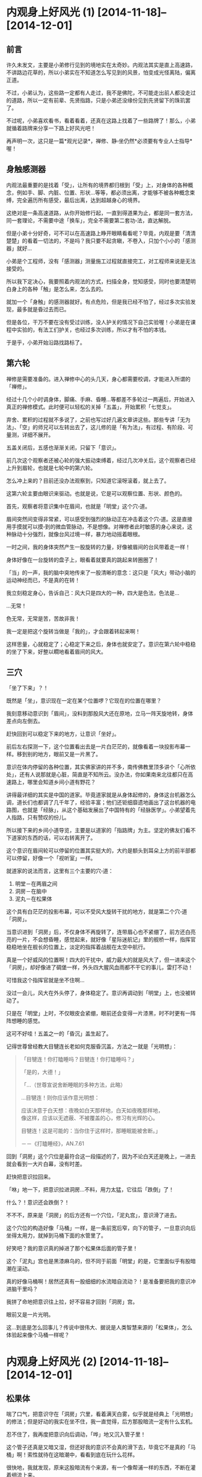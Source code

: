 #+OPTIONS: toc:2 ^:nil
* 内观身上好风光 (1)    [2014-11-18]--[2014-12-01]
  :PROPERTIES:
  :CUSTOM_ID: 内观身上好风光-1
  :CLASS: entry-title
  :END:

** 前言
    :PROPERTIES:
    :CUSTOM_ID: 前言
    :END:
许久未发文，主要是小弟修行见到的境地实在太奇妙。内观法其实是直上高速路，不讲路边花草的，所以小弟实在不知道怎么写见到的风景，怕变成光怪离陆，偏离正道。

不过，小弟认为，这些路一定都有人走过，我不是佛陀，不可能走出前人都没走过的道路，所以一定有前辈、先贤指路，只是小弟还没缘份见到先贤留下的珠玑罢了。

不过呢，小弟喜欢看书，看着看着，还真在这路上找着了一些路牌了！那么，小弟就循着路牌来分享一下路上好风光吧！

再声明一次，这只是一篇*观光记录*，禅修、静▫坐仍然*必须要有专业人士指导*喔！

** 身触感测器
    :PROPERTIES:
    :CUSTOM_ID: 身触感测器
    :END:
内观法最重要的是找着「受」，让所有的境界都归根到「受」上，对身体的各种概念，例如手、脚、内脏、位置、形状...等等，都必须出离，才能够不被各种概念束缚，完全遍历所有感受，最后出离，达到超越身心的境界。

这绝对是一条高速道路，从你开始修行起，一直到得道果为止，都是同一套方法，同一套理论，不需要中途「换车」，完全不需要第二套功▫法，直达解脱。

但是小弟十分好奇，可不可以在高速路上睁开眼睛看看呢？毕竟，内观是要「清清楚楚」的看着一切法的，不是吗？我只要不起贪瞋，不卷入，只加个小小的「感测器」就好...

小弟是个工程师，没有「感测器」测量施工过程就直接完工，对工程师来说是无法接受的。

所以我下定决心，我要照着内观法的方式，扫描全身，觉知感受，同时也要清楚明白身上的各种「触」是怎么来，怎么去的。

就加一个「身触」的感测器就好。有点危险，但是我已经不怕了，经过多次实验发现，最多就是昏过去而已。

但是各位，干万不要在没有受过训练，没人护关的情况下自己实验喔！小弟是在课程中实验的，有法工们护关，也经过多次训练，所以才有不怕的本钱。

于是乎，小弟开始沿路找路标了。

** 第六轮
    :PROPERTIES:
    :CUSTOM_ID: 第六轮
    :END:
禅修是需要准备的。进入禅修中心的头几天，身心都需要校调，才能进入所谓的「禅修」。

经过十几个小时调身体，脚痛、手麻、昏睡...等都差不多轮过一两遍后，开始进入真正的禅修模式。此时便可以轻松的关掉「五盖」，开始累积「七觉支」。

弃舍、累积的过程就不多说了，之前也写过好几遍文章讲这些。那些专讲「无为法」、「空」的师兄可以左转出去了，这儿修的是「有为法」，有过程、有阶段、可量测，详细不展开。

五盖关闭后，五感也渐渐关闭，只留下「意识」。

前几次这个观察者还被心轮的强大振动束缚着，经过几次冲关后，这个观察者已经上升到眉轮，也就是七轮中的第六轮。

怎么冲上来的？目前还没办法观察到，只知道它滚呀滚着，就上去了。

这第六轮主要由眼识来驱动。也就是说，它是可以观察位置、形状、颜色的。

首先，观察者将意识集中在眉间，也就是「明堂」这个穴▫道。

眉间突然间变得非常紧，可以感受到强烈的脉动正在冲击着这个穴▫道。这是直接用手摸就可以摸▫到的微血管脉动，不是想像。对禅修者此时敏感的身心来说，这种脉动十分强烈，就像台风过境一样，暴力地动摇着眼根。

一时之间，我的身体突然产生一股旋转的力量，好像被眉间的台风带着走一样！

身体好像在一台旋转的盘子上，眼看着就要真的跳起来转圈圈了！

「当」的一声，我的脑中突地传来了一股清晰的意念：这只是「风大」带动小脑的运动神经而已，不是真的在转！

我立刻稳定身心，告诉自己：风大只是四大的一种，四大是色法，色法是...

...无常！

色无常，无常是苦，苦故非我！

我一定是把这个旋转当做是「我的」，才会跟着转起来啊！

这样思量，心就稳定了；心稳定下来之后，身体也就安定了。意识在第六轮中稳稳的坐了下来，好整以瞯地看着眉间的风大。

** 三穴
    :PROPERTIES:
    :CUSTOM_ID: 三穴
    :END:
「坐了下来」？！

既然是「坐」，意识现在一定在某个位置啰？它现在的位置在哪里？

我刻意移动意识到「眉间」，没料到那股风大还在原地，立马一阵天旋地转，身体差点向左倒去。

赶快回到可以稳定下来的地方，让意识「坐好」。

前后左右探测一下，这个位置看出去是一片白茫茫的，就像看着一块投影布幕一样。移到别的地方，眼前又是一片黑了。

意识在体内停留的各种位置，其实佛家讲的并不多，南传佛教里顶多讲个「心所依处」，还有人说那就是心脏，简直是不知所云。没办法，你如果南来北往都只在高速路上，哪里会知道乡间小道有野花？

讲得最详细的其实是中国的道家。毕竟道家就是从身体起修的，身体这台机器怎么调，道长们也都调了几千年了，经验丰富；他们还钜细靡遗地画出了这台机器的电路图，也就是「经脉」，从这个基础发展出了中国特有的「经脉医学」。小弟望着先人指路，只有赞叹的份儿。

所以接下来的乡间小道导览，主要是以道家的「指路牌」为主。坚定的佛友们看不下道家的东西的话，可以右转离开了。

这个意识在眉间轮可以停留的位置其实挺大的，大约是额头到耳朵上方的前半部都可以停留，好像一个「视听室」一样。

就道家的说法而言，这里有三个主要的穴▫道：

1. 明堂－在两眉之间
2. 洞房－在脑中
3. 泥丸－在松果体

这个具有白茫茫的投影布幕，可以不受风大旋转干扰的地方，就是第二个穴▫道「洞房」。

当意识进到「洞房」后，不仅身体不再旋转了，连带眉心也不紧绷了，前方还白亮亮的一片，不会想昏睡，感觉起来，就好像「星际迷航记」里的舰桥一样，指挥官稳稳地坐在舰长的位置上，淡定的指挥着战舰在太空中航行。

真是一个好威风的位置啊！四大的干扰中，威力最大的就是风大了，但一进来这个「洞房」，却好像进了碉堡一样，外头四大腥风血雨都不干它的事儿，雷打不动！

可惜我这个指挥官就是坐不住啊...

没过一会儿，风大在外头停了，身体稳定了。意识再调动到「明堂」上，也没被转动了。

只是在「明堂」上时，不仅眼皮会紧绷，眼前还会变得一片漆黑，时不时更有一阵阵想睡的感觉。

这可不好哇！五盖之一的「昏沉」盖生起了。

记得世尊曾经教大目犍连长老如何克服昏沉盖，方法之一就是「光明想」：

#+begin_quote
  「目犍连！你打瞌睡吗？目犍连！你打瞌睡吗？」

  「是的，大德！」

  「...（世尊宣说舍断睡眠的多种方法，此略）

  ...目犍连！则你应该作意光明想：

  应该决意于白天想：夜晚如白天那样地，白天如夜晚那样地，\\
  像这样，应该以无遮蔽、不被覆盖的心，修习有光辉的心。

  目犍连！这是可能的：当你住于这样时，那睡眠能被舍断。」

  －－《打瞌睡经》，AN.7.61
#+end_quote

回到「洞房」这个穴位是最符合这一段描述的了，因为不论白天还是晚上，一进去就会看到一大片白幕，没有时差。

赶快把意识拉回来。

「咻」地一下，把意识拉进洞房...不料，用力太猛，它往后「跌倒」了！

什么？！意识还会跌倒？！

不不不，原来是「洞房」的后方还有一个穴位，「泥丸宫」，意识滑了进去。

这个穴位的构造好像「马桶」一样，是一条前宽后窄，向下的管子，一旦意识向后坐得太用力，就掉到马桶下面的水管里了。

好笑吧？我的意识真的掉进了那个松果体后面的管子里！

这个「泥丸」宫也是黑漆麻乌的，但不同于前面「明堂」的是，它里面似乎有股暗潮在滚动。

真的好像马桶啊！居然还真有一股细细的水流暗自流动？！是准备要把我的意识冲进脑干里吗？

我拼了命地把意识往上拉，好不容易才回到「洞房」宫。

眼前又是一片光明。

这...到底是怎么回事儿？传说中很伟大、据说是人类智慧来源的「松果体」，怎么体验起来像个马桶一样呢？

* 内观身上好风光 (2)     [2014-11-18]--[2014-12-01]
  :PROPERTIES:
  :CUSTOM_ID: 内观身上好风光-2
  :CLASS: entry-title
  :END:

** 松果体
    :PROPERTIES:
    :CUSTOM_ID: 松果体
    :END:
喘了口气，把意识守在「洞房」穴里，看着满天白雾，似乎就是经典上「光明想」的修法；但是好动的我实在坐不住，我一直觉得，后方那股暗流一定有什么玄机。

忍不住了，我再度把意识向后调动，「哗」地又沉入管子里！

这个管子还真是又暗又湿，但还好我的意识不会真的滑下去，毕竟它不是真的「马桶」啊！索性就待在这暗潮中，看看到底在玩什么花样。

很快地，我就发现，原来这股暗流有个来源，有一个像帮浦一样的东西，不断在灌着细流上来。

我好奇地循着这条细流一节一节地「滑」下去，很快就发现，原来这条细流是从「心轮」流出来的！

「心轮」一直「波波波」地将能量输送上来，目的地肯定是在「松果体」附近，而我的意识不小心「滚」到了松果体的下方，于是就直接碰触到了能量输送管，感觉起来，就像一条「水管」一样！

「心轮」好像能量的中继站，之前就曾经观察到它的流向。它向下是送到「太阳轮」，产生五盖；向上则是「睡眠盖」的延伸，记得当时发现这正中间的能量一往上冲，整个脑门就为之一振，没两下就睡着了。

不过这次发现的能量流，虽然正在往上冲，但是脑门不会振动，也没让我睡着呢？

莫非这个意识的位置是重要的关键？

回想一下，如果意识坐落在「明堂」时，能量一上冲，立马就昏沉了；坐落在「洞房」或是「泥丸」下方，都不会被昏沉卷进去，反而还有一种精神为之一振，彷佛惊醒的感觉。

看来这个「睡眠」盖是有望克服的了...我不禁偷笑了起来。

** 火山
    :PROPERTIES:
    :CUSTOM_ID: 火山
    :END:
念头才刚动，我的意识立刻滚入「心轮」，心轮突然剧烈地跳动起来，好像打鼓一样，「咚咚」地拍击着，产生出火热和刺痛的感觉，让我的意识好像坐在烧红的木炭上，痛苦无比！

「诸行无常...」

「诸受是苦...」

原来我的心散乱了，缘起顺转，产生了「大苦」聚。

为了对治这突然生起的痛苦，我不得不收敛散乱，集中起所有心念，聚集成「苦想」，用「想」蕴来对治苦受。

五蕴虽然「非当有」，但是遇到特殊状况的时候，还是很好用的。

五蕴中的「想蕴」就是世尊拿来对治散乱的武器－「无常想」、「苦想」、「无我想」。

可别小看这三种「想」，世尊说，它们是可以直接洞▫开三扇解脱之门的呢（无相、无愿、空解脱）！

「心轮」在「苦想」的威力下，本来剧烈、强烈的振动，渐渐振得越来越快，频率越来越提高，振幅越来越小...

终于，「心轮」的振动达到一个稳定的高频，不再回复剧烈而低频的振动。

这个过程就好像原子的「能轨」一样，受到激发的高能量原子会固定在某个轨道上运转，除非能量发散才会掉回较低能量的轨道。

每一层「能轨」，都可以经由检查「五禅支」，而一一对应到初禅、二禅、三禅及四禅。

在经典中总共有九种禅定，但是这个「能轨」似乎并不是九条轨道，目前我能辨识出来的只有前四条轨道，也就是「色▫界四禅定」；再往后的「无色▫界定」似乎并没有轨道上的「跃迁」现象（也可能是还没找到正确的感测器）。

这些稳定的振动频率有一个特性，那就是，六根会开始「共振」。

于是乎，心轮在高频率上稳定振动后，从心轮上便延伸出了一颗颗能量的小气泡，串在一起变成了一条一条的小细流，稳定地流向我的六根。

这代表什么呢？这代表我那被困在心轮中的意识可以循线往回走了。

就好像不小心跌到山谷里的登山客，突然间见到山崖上垂下来一条绳索一样，也不敢问谁丢下来的了，只是死命的抓着向上爬就对了。

我的意识连滚带爬地回到了「洞房」宫后，简直像捡回一条命似地，赶紧对着那条细流磕头称谢。

回头一看，怎么觉得有点不对劲？

仔细感觉一下，那条能量的细流，不止是流向「泥丸」宫而已，它似乎...向上喷发了？！

「泥丸」宫不是那股能量的终点吗？

还真不是！

难道低频的能量转为高频的振动后，会改变流向吗？

好奇心又战胜了我。我决定，要再冒险跳进那股能量流，看看它到底去哪儿？

我小心翼翼地，将意识移向那条能量管上。

它的确在流动，只不过，这次因为心轮高频率的振动，提▫供了大量的能量，它已经不是暗流了，而是像岩浆一样，「轰隆轰隆」地往上喷着！

定睛一看，在这股强力的岩浆流里，有一块很小块的固体，顽固地定在它原来的位置上，彷佛在抵抗着喷发的岩浆；又好像它本来就不怕那奔流的能量，一夫当关，威严的站着。

原来那才是「泥丸」啊！所谓的「泥丸」就是松果体，我刚刚都不是停在「泥丸」上，而是掉到泥丸的下方去了，怪不得像掉到马桶里一样，灰头土脸。

好威的「泥丸宫」啊！果然是伟大的松果体，一骑当千！

既然松果体可以不怕能量流，那我的意识如果「跳」到松果体上，应该也可以稳住不动吧？

那就来「跳」看看吧！

** 六根
    :PROPERTIES:
    :CUSTOM_ID: 六根
    :END:
说时迟那时快，我一往后跳，还没碰到松果体，岩浆流就滚滚而上，把我的意识给「冲」上去了！

真是失算，那股能量的速度不是一般的意识可以抵抗的。

我的意识被能量冲到了顶端，压得扁扁的。

仔细观察一下，这能量流的顶端，就是头顶的百会穴。

百会穴，在之前禅修的观察中，可以观察得到它是第七轮－「顶轮」的所在。这个顶轮是「意识」的发生点。

「意识」不会自己生起，它是因为「意根」和「法尘」接触而生的。

「意根」则根据之前禅修时测量的位置，在后脑勺的「风池穴」上，左右各一。

这岩浆能量流喷发到了「顶轮」，能量也溢出到了「意根」；同时间，「意根」也开始在原地转动了起来。仔细一看，顶轮延伸出一条细细的能量流，紧紧的缠住「风池穴」的「意根」。

虽然能量流很细，但因为频率极高，带动着「意根」的转动，展现出的是超高的转速。意根渐渐加速，最后像涡轮引擎一样，「轰～～」地快速旋转着。

「意根」极速转动时，并不是那么好受的。

心轮喷发出来的能量虽然振动快、频率高，听起来很美好，但是意识一碰到它都会感觉像「岩浆」一样了，那一旦这股能量流向六根，你觉得会好受到哪里去呢？

「意根」在风池穴像涡轮一样的快速旋转着，其实就是非常快速的「生、灭」，产生极快速的振动，就像在喷火的轮子一样，整个后脑都好像快着火了，非常难受。

其它六根也好不到哪里去。

最明显的就是「耳根」，它快速的转起来时（生灭振动），就像脑中有千百只虫一起呜叫起来一样，「嗡嗡嗡」的，甚至还有「哔～～」的金属磨擦声，刺耳极了。

「眼根」更不会好过到哪里去，眼前白光大盛，但是这白光其实不是稳定的光，是极快速闪烁的光，简直就像烈日灼眼一样，更惨的是，你闭眼也躲不开，摇头也甩不掉。

不知道各位有没有看过CRT 萤幕？一般CRT 萤幕的闪烁频率至少在60 Hz
以上，眼睛看了才不会酸痛，原理就是要骗你的眼睛，以为画面是稳定的，头才不会痛。

但是禅修时眼根变得非常的敏感，再稳定的画面都可以藉由「无常想」辨识出生灭间的闪烁，所以根本是避无可避。

如果你只是专注在「感受」的振动上，这些六根的现象是不会被你的意识解读的，就一点也不会痛苦了；我却不这么做，因为我刻意要走乡间小路，所以坚持要把这些现象看清楚。当然，我还是建议各位走高速路就好，没事别下来采野花儿。

不过呢，这些现象虽然痛苦，在道家来说，却是极好的征兆。

在道家的典籍对这种现象有个专有名词，叫做「六根震动」。

#+begin_quote
  「须知大药生时，六根先自震动，只知丹田火炽，两肾汤煎，眼吐金光，耳后风生，脑后鹫鸣，身涌鼻搐之类，皆得药之景也。」

  －－《仙佛合宗》
#+end_quote

这个「耳后风生」形容的真是贴切极了。有几次在六根震动后，下坐走动时，我常常听见耳后有一阵「轰」的声音，本以为是很大只的蚊子冲着我的耳朵飞来了，转头一看，却什么都没有。

但是这样下去也不是办法啊，每次上坐都像火山爆发一样，也太刺激了吧？

* 内观身上好风光 (3)    [2014-11-19]--[2014-12-01]
  :PROPERTIES:
  :CUSTOM_ID: 内观身上好风光-3
  :CLASS: entry-title
  :END:

** 实验
    :PROPERTIES:
    :CUSTOM_ID: 实验
    :END:
为了解决这个火山爆发的问题，首先要先了解，这个火山是因为什么缘故触发的？

一定是某个点触发了它，就像我的意识一到了「洞房」就会看到白幕大开一样。

头是人这部机器的指挥重镇，头上的每个穴位应该都各自有各自的触发点才对。

我将身心安静下来，禅定也先解除，只专注在呼吸上。

回到《大念住经》第一段。

#+begin_quote
  「入息长知入息长，出息长知出息长」。
#+end_quote

深沉的呼吸着。

#+begin_quote
  「入息短知入息短，出息短知出息短」。
#+end_quote

呼吸变细了，长度就变短。

同时觉知到的感受会会变得微细，觉知力越来越敏感。

#+begin_quote
  「我当感受全身而入息，感受全身而出息」。
#+end_quote

将觉知从头顶百会穴开始，觉知微细的感受，然后一片一片地，遍扫全身。

从头到脚，从脚到头。

#+begin_quote
  「我当寂止全身而入息，寂止全身而出息」。
#+end_quote

当觉知（念觉知）和平等心（舍觉知）两者达到平衡时，感受会在遍扫全身时大片大片的息灭。

原因很简单，觉察本身会带来转变，平等心会停止对受的执取，加速转变。

不断的觉知，苦受和乐受就会转变，因为它们本就是「无常」的，一定会变化。

于是苦受转变为乐受；乐受转变为苦受。

直到所有的感受到变成「不苦不乐受」。

这是「轻安」觉支，苦受、乐受不再，只有「不苦不乐受」，你全身都充满了这样的感受，所以觉知力再也不受「苦、乐」的障碍，一呼一吸间就可以遍扫全身。

全身像水一样，充满了微细的振动，无处不遍，这是世间最高的极乐，谓之「三禅」。

** 对照组
    :PROPERTIES:
    :CUSTOM_ID: 对照组
    :END:
且慢！

这「不苦不乐受」仍然有「感受」，是「身行」的衍生物。

「诸行无常」，只要有身「行」，它的衍生物就一定会变化。

缘生的事物一定会迎来息灭的一刻。

如果我们不能体认到这点，没有「无常想」，那这不苦不乐受就会成为一种沉溺，它会停留下来，被辨识成为「乐受」，你就停止在「三禅」了。

反之，一旦以「无常想」辨识这全身的「不苦不乐受」，这些假想出来的「乐受」就开始转变为「苦受」，最后蒸发。

全身的水像水蒸气一样，化为袅袅烟尘，飘散而去。

微细振动不再。

你对感受达到了「如实知」，舍心遍具，于是感受不再像之前的种种感受一样遍满全身，不再有片刻的停留，生起的*同时*就灭去。

#+begin_quote
  乐受时知乐受，苦受时知苦受，不苦不乐受知不苦不乐受。

  执着乐受时知执着乐受，执着苦受时知执着苦受，执着不苦不乐受知执着不苦不乐受。
#+end_quote

直到全身的原子都达到了最高转速，不再被感受拖慢，感受不入于心。

#+begin_quote
  不执着乐受时知执着乐受，不执着苦受时知不执着苦受，不执着不苦不乐受知不执着不苦不乐受。
#+end_quote

恭喜你达到了「四禅」，并且具备「无常想」，生起了「坏灭智」。达到了全身的清净、身行的寂止。

** 实验组
    :PROPERTIES:
    :CUSTOM_ID: 实验组
    :END:
有了这个「四禅」，完全的平等和觉知，我们才有基准状态可以比较。这个状态就是我们的「对照组」。

接下来我们就可以玩弄身体这台机器，进行「实验」了。

我将意识集中到眉间的「明堂」。

眉头一紧，眼前发黑。准备和昏沉作战。

不对，现在是在实验了解火山为何爆发，昏沉...下次再战。

意识往内再退，进入「洞房」。

眼前白幕大开，眉头一松。

接着，让我们跳到正确的「泥丸」穴上。不是它的下方，也不是它的上方。

就是正正的「意守泥丸」。

一跳！

稳住...

咦？什么事都没发生。

不对，有一点动静，但不是在脑部。

有一点动静，蠢▫蠢▫欲▫动地，躲在泥丸正下方的管子里面。

我把意识带下去，想找出那动静在哪。

好深好深，从第五轮...第四轮...第三轮...到了海底轮...

再往下走...往脚内侧去了...

直到脚底的涌▫泉穴。

有一股很细微很细微的振动在这脚底。

不是香港脚的那种痒痒喔！它是来自身体的内部，是由经脉里发出的。

这一股微细振动开始往上传，透过心轮，藉着呼吸的力量，猛地传上了顶轮。

我的意识回到泥丸宫，静静的观察这涓▫涓细流。

它流过松果体，直上顶轮百会穴，但是势头不大，我的意识还可以站在泥丸上不动。

刚才的火山爆发是从心轮冒上来的，所以...这个细流过一会儿后，会不会被心轮加强、变成滚滚岩浆呢？

等着看看好了。

** 滚滚长江
    :PROPERTIES:
    :CUSTOM_ID: 滚滚长江
    :END:
过了五分钟。

涌▫泉穴似乎搞定了，微细的振动汇集起来，变成了一粒小球，开始往上移动。

透过两脚的经脉，往上移到第三轮－太阳轮里。

一接到脉轮的入口，它立刻向下沉，跌到第一轮－海底轮上，开始「呼噜呼噜」的转起来。

小球好像吸水的海绵一样，慢慢变大了起来。像一颗棒球一样，在海底轮转呀转的。

同时，仍然有一股细流，往上接到顶轮百会穴上。还好，势头也没很大，顶得住。

再过五分钟，这颗滚球往上移到了第二轮－脐轮上。

细流又更大了一点。还好，也还顶得住。意识稳稳守在泥丸上。

再五分钟。

滚球移到了第三轮上了。跳动得厉害呢，涓▫涓细流也越来越强了。顶▫住，顶▫住。

再五分钟。

滚球「呼」地跳上第四轮－心轮。

心轮是最可怕的一关，搞不定它，火山就爆发了，还会散落一身的苦受，像火烧一样。

没想到，这次居然没什么大碍？！它只是在心轮变大了一点，还是继续转着；另外，手上有些许感受，也被吸引着跟着转进了小球里。那小球转动的磨擦和跳动的脉博之大，都有声音出来了，在身体里可以听得见的「呼呼」作响着。

涓▫涓细流开始变成滚滚黄河了，不过「泥丸宫」这儿还顶得住，紧紧抓牢！

再五分钟。

球滚上了喉轮，又更大了一些，带动着脖子上的静脉一振一振的跳动着，延伸到耳后的经脉跳动，虎虎生风。

它真的很威啊，这个球在脉轮中滚动着，带动我的血管经脉，在我的耳后不断产生「㕷㕷」的空气振动声，好不吓人，让我好几次都睁眼回头看是不是有人吓我。

不过这滚球也真是有一手，睁眼、回头都没让它停下来，继续虎虎生风向上走。

再五分钟。

它跳上来了！直接跳上第六轮－「泥丸」！

眼根被滚球带着，震动了起来。确切的说，这次震动的倒不是眉毛上方的眼根，而是两眼正下方的「四白」穴。

看起来这小球并不是直接带动六根，而是带动身体内部的经脉。

它好像在带动着能量的河流。而人身体里的能量流，其实就是经脉。

再五分钟。

它带着意识跳上意识的来源－第七轮「顶轮」了。

顶不住了，守不住泥丸！

意识开始跟着那颗小球向上滚...向上滚...

* 内观身上好风光 (4)    [2014-11-19]--[2014-12-01]
  :PROPERTIES:
  :CUSTOM_ID: 内观身上好风光-4
  :CLASS: entry-title
  :END:

** 中脉
    :PROPERTIES:
    :CUSTOM_ID: 中脉
    :END:
小球奋力向上一跃，带着我的意识跳上了第七轮－「顶轮」。

同时，身体正中央，七个脉轮被一条滚滚长江连在一起，「轰」地将所有的感受汇集到「顶轮」滚动着的那颗小球上！

原来，这就是人身体正中间，最重要的「冲脉」！

老祖宗取名字还真是接地气！它真的从最底下的「会▫阴穴」往上「*冲*」上「百会穴」去！

由于渐渐习惯了这条身体中间的能量流，它已经不再被感受为火红的「岩浆」，比较像是从一条混浊的黄河，渐渐的变得清澈些，变得像长江一样。

感觉上，这颗小球似乎在执行某种程序...

这个程序能让七个脉轮的能量渐渐变清澈...

所以它在冲洗、清洁啰？

还真的满像的。

这颗小球花了三十分钟，从脚底清到头顶，然后就一直在百会穴继续滚了三十分钟，所有身上不知名的各种感受都往它冲上去，直到打钟下坐。

好了，这样火山会爆发的原因就差不多了解了。原来是在清洁肮脏的七大脉轮。

由于第一次清洁时，脉轮太多杂质了，所以清出来的东西异常的肮脏，以致于感觉起来就像火山一样的爆发。

第二次清洁时，带着意识，带着完美的平等心，所以清出来的东西干净了一些，从泥沙河变成了长江。

那么，中脉通了之后，身体接下来会执行什么程序呢？

** 小球儿
    :PROPERTIES:
    :CUSTOM_ID: 小球儿
    :END:
再次上坐，花了五分钟达到四禅，全身清净，有「对照组」了，开始实验，准备「弄脏」身体，得到「实验组」。

意守「泥丸」，看看这神奇的「松果体」，这次会执行什么程序。

「轰！」地一声，平地一声雷。

这次没有转动的小球了，反而是直接来，从「会▫阴」穴直接喷出能量流，直贯向「百会」穴。搞得我措手不及。

不过，这次意识在这股能量流中居然能守住了，它稳稳地坐在「泥丸宫」内，不动如山。

倒是「中脉」的能量流越来越清澈了。它就好像一条透明的水晶管道，没有杂质流动时，你甚至不知道它在流动。

继续扫描全身上下，从头到脚，从脚到头；只要一有感受，就像被当成杂质一样被吸出来，迅速的流向「中脉」的水晶管道里，然后喷向百会穴，消失无踪。要我猜的话，大概是消散在头顶的空气中了。

这和正统内观的「坏灭智」是有差别的。经过上一篇的描述，可以得知，正统「坏灭智」产生的结果，是所有感受都直接在生起的地方同时就灭去，不需要流动，没有时间差，全身都像透明水晶一样的清净。完全符合世尊的教导：

#+begin_quote
  ...他不作新业，\\
  旧业经一再接触而作终结，\\
  除尽是直接可见的、\\
  即时的、\\
  请你来见的、\\
  能引导的、\\
  智者应该自己经验的。

  －－《尼干陀经》，AN 3.75
#+end_quote

上面是我们的「对照组」，是高速路，是「大道」，而我现在的「实验组」毕竟走的是「乡间小道」，比较绕路一些，所以感受生起后要拉到「中脉」才灭去，有一个流动的过程，会花一点点时间，而且只有中脉像透明水晶一样清净。

不要紧，因为我正在逆向工程，看看松果体里头到底藏了什么程序。

过了不久（应该有三十分钟吧），意识自动的向泥丸上方移动了一点点。

不移动还好，移动了突然见到眼前一片雾茫茫。

好像进到了一片云里一样。

同时间，身上各种感受的汇集点，也跟着移动到了泥丸上方的同一个位置。

它们本来汇集到百会穴后就不知所踪了，现在突然在泥丸上方汇集，由于能量无法宣泄，立马变成了一颗滚动的小球。

是的，那个虎虎生风的、清洁用的小球又出现了。

可奇怪的是，它转呀转的，好像在吸引全身各处的感受过来，但是吸进去后，也不见那颗小球变大，就是同样的大小在泥丸上方转呀转的。

就这样转到了下座时间。

哎呀！它到底在干嘛？真是让人摸不着头绪。

** 小周天
    :PROPERTIES:
    :CUSTOM_ID: 小周天
    :END:
不甘心，再实验一座，看那小球到底玩什么把戏！

上座，入四禅，全身清净。产生「对照组」。

意守「泥丸」。开始实验。

意识上飘，往泥丸上方一蹬。

眼前见到一片白雾。

全身感受向上汇集，成一小球。

来了来了，这小球到底要执行什么？

「呼噜呼噜」，我的意识回到泥丸宫坐稳，等着看好戏。

「呼噜呼噜」

「呼噜呼噜」

......

它就这样原地转了十分钟。

我有点急了。

意识再度上飘，悠悠地向小球儿靠近。

哎呀！这小球儿向后退了！

它不让我碰！

可恶，不让我碰，我偏要碰你！

我的意识开始追赶小球。

小球不断往后退，远远的仍然可以听到它转动的磨擦声，「呼噜呼噜」地。

就是碰不到它。

好像猫抓老鼠一样，我的意识开始在头脑的经脉中循线追着小球儿跑。

碰不到，就是碰不到。

它开始往脑后方跑，沿着后脑勺往后背溜走。

咦？这路径，这穴位...

「百会」、「风府」、「灵台」、「命门」...一步步往下走，眼看就要往「会▫阴」穿过。

这不就是「督脉」吗？

再度追赶，小球通过会▫阴后，毫无阻碍地开始由腹后上行，但却不是由「冲脉」直接往上喷入，而是由腹中央接近表皮的「任脉」，一样被追赶似地，由「会▫阴」、「气海」、「中庭」，一路上行，接回「督脉」，直到停在出发点。

它又回到在泥丸的上方了。

意识追赶到最后一哩路，緃身一跃！

终于追上那小球儿。

只见它还是自顾自的滚动，只是那滚动已经与意识重合了，变得十分明显。

仍然「呼噜呼噜」在原地转呀转地。

好吧。虽然到最后它回到了原地，不过它逃跑的路线，还真是明确，就是「督降任升」，顺行的「小周天」。

** 大周天
    :PROPERTIES:
    :CUSTOM_ID: 大周天
    :END:
下一座，继续实验，小球冒出来后，继续在原地转呀转。

但是中脉汇集的感受也越来越多，越来越强。

为什么呢？是我的实验搞得自己越来越不清净了吗？还是我的随眠烦恼真的越浮越多了呢？

不管它，反正出问题了，还是可以回到四禅，一次清净全身。好像按下「RESET」键一样。

十分钟后，突然间，中脉的能量喷泉冲了出来，将小球往上挤！

那能量十分的充沛，冲着小球一冲，小球承受不住，居然就沿着「百会」穴，冲出了体外！

这这这...

这怎么可能啊？

小球汇集的都是全身的感受呢！这感受怎么说也都是在身体内部，小球一喷出去，不就变成体外收集了吗？

感受可以在身体外面体验的吗？有这个可能吗？

实际上，小球真的在头顶上方，百会的外头，兀自在转呀转的，好像没发生什么事一样。而我的意识，也还真的可以感受到体外的小球在转动，以及它汇集的各种感受！

我吓傻了，赶忙回忆起《大念住经》，到底有没有身体外面的感受：

#+begin_quote
  ...于是他于内部就感受观察感受，\\
  于*外部*就感受观察感受，\\
  同时于内部、外部就感受观察感受...
#+end_quote

还真的有！

我的「实验组」由于一开始就由「明堂」进入「泥丸」了，在脑的中央体验感受，所以就算是绕了一圈「小周天」，也都还是在身体「内部」，这就是受念住的「内部」这一段。

现在，中脉把感受「喷」了出去，那么我应该开始进行第二段，也就是就身体「外部」的感受观察感受啰？

既然小球代表的是全身内部的感受，那么，全身「外部」的感受，理论上应该是全身皮肤上的所有感受才对。

小球仍然在头顶外转呀转的，彷佛在等待着我动作。

好吧。那就来感受全身「外部」的感受吧！

从头顶的「百会」穴外头开始。

麻麻的，好像有蚂蚁在爬一样。

对了，没错，这就是头皮上的感受，是在「外部」的。

一部份一部份的，由头到脚，由脚到头，开始接触外部的感受。

耶？！怎么和以前完全不一样！

以前扫描皮肤上的感受时，是一片一片的，但这一次，感受好像从百会上开花了一样，冒出了十四条能量流，以百会穴为中心，像下雨一样，从皮肤表面往下流！

这十四条能量流分别是「十二正经」，和左右两侧的「维脉」，加起来共十四条。独缺「任、督」两脉。

推想任督两脉应该是已经汇集在头上的小球里了，所以这次扫描身体外部的感受没有包括到它们。

这些经脉流动起来，完全汇集了皮肤上的所有感受！

不管是从头顶到脚趾，还是从脚趾到头顶，所有的感受都会集中到十四条经脉上，然后往上汇集到「百会」穴，最后往上，和原来的小球汇合在一起。

真是太神奇了。

这已经不能单纯的用经脉流动来表示了，它们是一个很大的循环啊！十四条经脉加上任督两脉，共十六条，全部合在一起，收集和分配能量，汇集各种感受到「百会」上。

只能说这个大循环是「大周天」了。

这个小球对我来说已经不是单纯的小球了，它就是我全身的感受，「非当有」的「受蕴」。

那既然「非当有」，干脆就直接消灭这个小球，我的受蕴就直接息灭，不就好了吗？

一想到就动手吧！省得夜长梦多...

* 内观身上好风光 (5)    [2014-11-20]--[2016-03-14]
  :PROPERTIES:
  :CUSTOM_ID: 内观身上好风光-5
  :CLASS: entry-title
  :END:

** 攻击！
    :PROPERTIES:
    :CUSTOM_ID: 攻击
    :END:
心念才动，立刻扑向头顶的「感受小球」。

只见那小球虽然还在滚动，但好像被意识磨擦着一样，越缩越小，越缩越小...

小到最后一点点儿，像乒乓球一样大小之后，「噗！」的一下，就在头顶上消失无踪！

它不见了！

它可是我全身感受的汇集呢！它怎么可能不见！难道我真的全无感受了，成功达到了「受灭尽」？！

赶忙上下打量一下，检查全身的感受，这才知道，原来它们都散回来了。

汇集的所有感受全都回到了原处，板上钉钉的，在原处各自生灭着。

还有这种事儿？！汇集的小球儿消失了，感受就回到原处？是在展示能量不灭定律吗？

那到头顶汇集起来又是啥意思？是在脱衣服吗？

嗯嗯...思考一下...

如果说脱衣服是为了要洗，那脱下「感受」要怎么洗它呢？

直接磨擦它，它就又被穿回来了，要怎么样才能洗得到它？

** 苦集、苦灭
    :PROPERTIES:
    :CUSTOM_ID: 苦集苦灭
    :END:
该怎么解呢？

回头从《大念住经》上找解答好了。

我在漫天鸟云下踱步，不断思考。

「感受是什么？」

是五蕴。

「五蕴是什么？」

五取蕴就是苦。

「苦如何聚集？」

在六入处聚集，在六入处的「根尘识触受想思爱寻伺」十处生起。

「苦如何息灭？」

在哪里生起，就在那里根除、息灭。

在六入处聚集的地方根除、息灭，在六入处的「根尘识触受想思爱寻伺」十处根除、息灭。

「感受小球就是苦，苦由何处聚集呢？」

这就必须上座来观察才知道了。知道何处集，才能知道何处灭。

它一定在缘起的某个环节聚集的。

** 再次实验
    :PROPERTIES:
    :CUSTOM_ID: 再次实验
    :END:
上座，入四禅产生「对照组」。

意守泥丸，再往上挑。

眼见白雾一片，小球生起，感受汇集。

它怎么生起的？

感受其来有自，它就是由「行」而产生。

不管小球汇不汇集，有「行」就有「想」，有「想」就有「受」，苦就随之而生。

这个「行」，最明显的来源，就是「五盖」。

在之前禅修的观察中，「五盖」在身体中最明显的来源，就是来自第三轮「太阳轮」所伸出的五根化学管道。

这五根管道会漏出化学污染，经由心轮的扩大、加强，导致身上出现各种感受。

不对呀！上座后都已经入四禅清净全身了，怎么还会有「五盖」出现呢？

...

傻▫瓜，因为你开始做「实验」了啊！

在小球产生的同时，回头观察「太阳轮」，可以清楚的看到，原来这个想走「乡间小路」做实验的欲望，产生了各种各样的化学污染，由太阳轮下方泄漏出来。

再往回看一点，在四禅舍念清净之后，突然跳出泥丸宫，有了实验的欲望后，一念无明产生，无明缘「行」，太阳轮正中的「昏沉盖」立刻蒸发出一片白雾，循着中脉而上盖住松果体。

无怪乎实验之前就会看见一片白雾，根本是自找的啊！

根本原因清楚了，就知道该如何清理了。

在哪里生起的，就在那里息灭。

将意识往下，回头守住太阳轮，从「行蕴」开始收拾残局。

一片片的化学污染开始收摄，「啵啵」地冒着气泡被吸回太阳轮里。

突然间，小球跟着「行蕴」的息灭，开始变化了！

滚动的小球慢慢变大了起来。

五盖消失得越多，小球就变得越大。

它好像一件吹了气的雨衣一样，膨▫胀着，从头顶开始，笼罩我的全身。

慢慢地，它扩大到像一顶安全帽一样，罩住了我的头。

接着，它再往外扩大，像一颗大气球一样，罩住了我的头到脚！

随着五盖消失得越多，那颗气球就越扩越大，直到我整个人完全被它包围，并且半径达到了两只手张开的范围！

就像达文西着名的画作一样，在我体外以黄金比例环绕着，成为一个完全的球形！

除此之外，这个球形在立体上还做着涡轮运动，就像这个螺旋涡流：
[[file:./img/torusrainbow.png]]

这个螺旋涡流的形状，似乎很像一种我曾经经历过的感受循环...

由头顶百会沿全身皮肤到海底会▫阴，再从内部由会▫阴沿中脉冲上百会...

就像「克莱茵瓶」一样！

内即是外，外即是内。

#+begin_quote
  ...同時於內部、外部就感受觀察感受...
#+end_quote

人不能自外于这个世界，我们本来都是相连的！哪来内，哪来外呢？
[[file:./img/Double-torus.jpg]]

这才是真正的「大周天」！

** 涡流
    :PROPERTIES:
    :CUSTOM_ID: 涡流
    :END:
真是太奇妙了，人体内的程式真是无穷无尽，每一次都带给我无比的惊奇和启发！

从那一座之后，每一次我上座，入四禅，就可以清楚感觉到一颗强大的「螺旋涡流」气球(Todorial
Flow) 在我身体内外旋转着。

我身体内外所有的感受，不论是从头到脚，还是从脚到头，都被体内的中脉涡流吸走，然后在体外的大型涡流里中和掉。

全身的感受渐渐蒸发，只是这次，我清清楚楚的了解它们蒸发到了哪里去，不是模糊的以为「消散在空气中」了。

它们在一个直径220公分的「螺旋涡流磁场」里被中和掉了。

感受就像电流，有源头，因此必有终点，是缘起的，带来各种痛苦，就像「电击」一样。

「大周天」就像磁场，无源头，没有终始，无内无外，隔绝各种电场的攻击，息灭各种痛苦。

这条「乡间小道」的实验发现了，人类如何从一个「有源场」的电磁圈，变成一个「无源场」的磁圈。

当然，前提是必须过着「八正道」的正活，在正定中才能得到这样幸福的磁场保护。

没有正定时，那个大气球就消掉了，连中脉都不再上冲，只剩下一个有气无力的小球，时有时无的在清除着脉轮。算是聊胜于无吧？

我们人类，为何会让自己隔绝掉这个大磁场的保护，任由自己被各种「贪瞋痴」的组合电击呢？

下了座，我抬头望向星空，只见星星对我眨了眨眼：

「你们自找的啊！」

我生气了，气人类自己为何要没事找事干，我做的只不过是一个小实验，就已经发现许多人类本该享有的幸福，难道人类痛苦了这几千年，是在做一场大实验吗？

这不就像小白鼠滚轮一样吗？滚了半天以为自己前进了很多，其实不过是原地踏步罢了？！只要下了滚轮，世界本来开阔！

** 根除
    :PROPERTIES:
    :CUSTOM_ID: 根除
    :END:
再次上座，我发现我生起了很大的瞋心，化学污染遍布全身。

我又再次把人类的痛苦背到了自己的肩上。

真是不必要啊！

人只能解除自己的痛苦，就算是世尊也不能将全世界的痛苦息灭。

因为这些痛苦，真的就只是每个人自找的！就这么简单！

我静静的坐着，向内观察，让太阳轮不再产生五盖。

「自找的痛苦，就要自己去根除。」

我坚定的观察着，保持完美的觉知和平等心。

进入禅定，初禅、二禅、三禅、直到舍心完满的四禅。

反身内照，进入无色▫界定，目标指向灭尽定。

「当」一下地，我的意识由「泥丸」移到了「明堂」，也就是两眉之间。

原来无色▫界定不需要色，也就不需要眼根，由于松果体负责整个「色▫界」的解读（即第三个眼根），此时它就干脆关机了。

既然眼根关机了，意识就移向准备睡眠时的焦点「明堂」。眼前立刻变得一片漆黑。

不过此时没有睡眠盖，所以意识守在「明堂」只是用来完全屏敝色法的干扰而已。

此时完全只有意识和意根在对「无色法」做解读。

我还是留了一个小感测器，就是让「身触」醒着，以便用来量测「灭尽定」时的样貌。

因为我下了个决定－我就是想看个明白！

每次进入灭尽定时，意识不是直接昏过去，要不然就是走神，总是没办法完整记录进入时发生了什么事。这次我留下了一个完美的感测器，就是要想办法在那个关键的时刻，把事件原原本本的记录下来。

听起来好像在玩火，传说中的灭尽定里，都没有「受、想」了，怎么可能记录？但我很有信心，这已经是实验过约莫二十多次，比对多种经、论的结果了。

理论上很有可行性，因为此「触」非彼「触」，这个触是「Phassa」，不是「触尘」的那个「触」。

「Phassa」就是我的秘密武器。它可是宣隆大师珍爱的压箱宝，可以用它直接达到解脱。

而且它也是「五遍行」，也就是无论到八种禅定中的哪一种都会有的五个心所之一。

话说回来，就算它可以在就八种禅定里存留下来，为什么到了第九定－「灭尽定」时还可以存留下来使用呢？

因为它在十二缘起中非常前面的位置。有多前面呢？

无明->行->识->名色->六入->*触*->受->爱->取->有->生->老死

它在「受」的前面。

「灭尽定」的原名是「想受灭定」，它只有息灭「想、受」，识还在，受前面的「Phassa」触也还在。

无色▫界定比想受灭定浅一些，这个「触」更是如影随形。

理论上，我只要守住「身触」，即可记录下来灭尽定的样貌了。

那就真枪实弹再来一次吧！

出四禅，进入「空无边处定」。心渐渐慢下一分。

出「空无边处定」，进入「识无边处定」。心更慢了。

进入「无所有处定」，「非想非非想定」。

心整个快停了下来。

入「想受灭定」。

心停止了振动。呼吸也近乎停止。

坚持住，停止呼吸，观察身触！

好像在深海里潜水一样，我的意识并没有息灭（灭尽定仍有寿、暖、识存在），小心翼翼地游到中脉里，将身触打开。

在一片寂静中，此时只有「行蕴」有活动，对应到的身体区域是「太阳轮」。

检查五盖，这五盖中的前四盖呈现完全平稳的水平线。第五盖已然消失不见，没有任何活动的痕迹。

虽然前四盖毫无振动，但是就像静止的琴弦一样，只是未拨弦。

弦若未断，琴音不止。

在一片寂静中，意识下了一个决定。

「斩草不除根，春风吹又生。斩！」

一股强大的压力，无声无息，以极高的速度，却又精确无比的射向前两盖的喷出口，彷佛无形的雷射切割机一样，精准的切断了喷出口的琴弦。

前两盖的水平线忽然间断开了。残存的弦，就像是在海中的水草被拔了起来一样，悠悠地断开，浮向无边无际的海面去。

消失无踪。

这才是束缚住心的根源。所有的禅定都只能暂时的压制五盖，然而只有完全的修行智慧，能够深入随眠烦恼中，斩除烦恼的根。

心终于被这突如其来的切割机刺痛了，它惊醒似地挣扎起来，一刹那间就从「想受灭定」回到了「初禅」，彷佛想藉着初禅的振动理解些什么。

但终究是来不及了。

我淡定的下了座，彷佛完成了什么，又好似什么都没做过。

* 内观身上好风光 (6)    [2014-11-20]--[2014-12-01]
  :PROPERTIES:
  :CUSTOM_ID: 内观身上好风光-6
  :CLASS: entry-title
  :END:

** 串习奔流
    :PROPERTIES:
    :CUSTOM_ID: 串习奔流
    :END:
经行在禅堂外的步道上，微风徐徐，身上清清凉凉，刚才禅坐时快刀斩乱麻的动作似乎没有任何影响。

我心想，怎么可能没有影响呢？...五盖的任何一盖，都是千万年来缠绕不休，人类在五盖的影响下，不知道打了多少结，怎么可能一刀就无影无踪？

斩断后，身上的各种小结缚一定会暴发出来，业习大爆发。在禅宗有个专业名词，谓之「大翻种子」。

不知道还能作什么准备...保持平等心好了，这是最佳策略。

再次上座。

觉知呼吸...保持平等心...

入初禅...二禅...三禅...直到四禅。

意入明堂...入▫洞房，最后▫进入泥丸。

「隆隆隆...」

海底轮传来一阵一阵的振动。

看来该来的还是会来的。

照着葛印卡老师的指导，继续扫描全身感受，保持平等心应对。

「轰！」地，海底轮以雷霆万钧之势，挟带全身所有感受，如同黄河泛滥，一发不可收拾！

能量流循着中脉滚滚而来，凶悍如黄河，彷佛想报复什么似地，吞噬着一切感受，往上暴发。

与此相对的是我完全保持平等心的意识。

意识坚定的守在泥丸宫，冷眼的感受着各种感受，浩浩荡荡，如同流泥尖石般，流窜在松果体周围，在割裂着它！

割裂就割裂吧！据医学报导，人类的松果体在这个时代由于饮食、演化...等种种未知的原因，被各种石灰质给掩盖住了。

就当做这些流泥尖石是在削掉石灰质吧！

意识冷静的看待这暴流，因为这只是五盖在断除后，浮上来最后一点残余的随眠烦恼。

这些奔流的余习就像无根的水草，终有枯萎的一日。

我的意识继续不间断的扫描全身上下的感受，任感受一条一条地流进中脉的暴流中。

内外的感受都一起奔流到百会穴上，在百会穴外形成了一个小球。

** 第八轮
    :PROPERTIES:
    :CUSTOM_ID: 第八轮
    :END:
这个小球越长越大，威武地发出「呼呼」声，底部与百会穴磨擦着，不断转动。

仔细观察，顶轮是意识在转动，但是，百会穴外的这颗小球，却是与顶轮独▫立开来的？！

顶轮似乎以逆时针在转动，百会外的小球，似乎是以顺时针在转动着。

根据「安培右手定则」，逆时针转动的电场会带动方向往上的磁场。

这应该可以解释顶轮为什么能像一块大磁铁一样，把所有感受都「吸」上来。因为它的磁场是「向上」的。

但是，百会外的小球，却是反方向旋转，那它的磁场，岂不是「向下」的吗？

仔细想想，可能是因为它不是圆盘状，而是球状，所以观察起来，并没有相对应的磁场在「向下」延伸。

人体内有七个脉轮，但是呢，人体不是只有肉体，人体外还有很多其它的「体」，例如磁场、电场等。

这些「场」，也就是「体外」的身体，也有「能量中心」。能量中心也像「脉轮」一样，会旋转、会跳舞！

那颗百会外的小球，就是鼎鼎大名的第八轮－「梵穴轮」！

据说当它完全舒展开来时，会像莲花盛开一样，长成一颗半颗头一样大的球体，还会遍布着漂亮的花纹。

可惜我一直使用的是「身触」在进行感测，并没有使用「眼色」在进行观察，所以看不到它长什么样子，只知道它在「呼呼」旋转着。

它汇集了所有的感受后，已经变成一颗大球，充满活力的跳着舞。

百会穴上的压力越来越大，一直被转动的球体磨擦、碾压着。

奇怪的是，中脉的左方，此时无声无息的也生出了一条能量的河流。

所有的感受不知不觉的，转移到了左边的脉上。梵穴轮的球却渐渐的缩小了。

「叽～～」一声金属撞击声由身体内发出，左脉突然像中脉一样，向上喷发！

令人惊讶的是，这条喷发的能量流不像中脉，并没有「能量中心」（脉轮）将能量流集中起来，变成旋转的「盘子」或是「小球」。

它就只是一根管子，一根直通到头顶，中间都没有任何脉轮汇集能量。

所有能量集中再集中，往上冲刺之后，没有任何能量中心把它们拦截住...

结果，所有的能量就这样，直直的往上喷发！

不喷则已，一往上喷，居然就没有止境，喷出了头顶，直接奔流进入了虚空之中！

由于这些能量流还是全身感受汇集起来的，所以仍然可以感受得到它们往上喷发的高度。

只见左脉喷得越来越高，一下子就超过了平流层，直接穿越了大气层...

一穿再穿，只感觉它们深入再深入...

居然穿越了荒凉的宇宙！

不知它们的目的地的在哪里，只是一直不断的向外冲，没有尽头。

还好，过了十分钟后，左脉好像喷发力竭了，能量流开始降了下来，没几分钟就全部回到了我的体内。

然而喷发的过程并没有停止，这次换成右边出现了一条从来没出现过的脉流，由右脉汇集了所有感受，一样在百会的右边聚集，喷发而出，直向天际！

这真是太匪夷所思了！这两条脉是哪里来的？！

更奇怪的是，它们是要奔向哪里？宇宙的尽头吗？

如果一粒原子可以以完美的直线冲向宇宙，它的速度已经起码超越了「第四宇宙速度」，可以直接穿越银河系；

不过更有可能的是，它已经与光子并驾齐驱，超过了「光速」，完全不受「黑洞」的干扰，有能力直接穿出整个宇宙！

思考一下，如果左右脉喷出的粒子以光速喷出，十分钟内回来，最有可能到达的地方，就是「太阳」。因为太阳的光线到达地球约需要8.3分钟左右的路程。

左右脉的粒子跑去太阳干嘛呢？我怎么也想不透啊！

过了十分钟，左右脉都喷发完毕后，能量流再度降回了身体内。

理论上它可能重新汇集感受，从顶轮重新喷发，在梵穴轮重新汇集成一颗大球吧？

错了，事情永远不会像我们的猜想那样进行。人体里预先写好的程式怎么跑的，我永远都猜不透啊...

能量流重新由中脉流出，由顶轮喷发，在梵穴轮汇集成了一颗小球。

这倒是在预料之内没错。

但是，接下来，它居然起飞了！

那颗小球渐渐的远离了我的百会穴，由能量流的喷发支持着，向上缓缓的起飞了！

我傻眼了。

当然了，小球要透过中脉不断的喷发，才能带给它动力向上飞。

好吧！可能它只是升高了，不算是飞吧！但我的感觉上，它就是这样飞出去了！

越升越高，越飞越快，越飞越远...

超越了高空的云与雾，飞向浩瀚的星空...

穿过了空旷的宇宙，进入了无边无际的世界...

能量流越喷越细，小球越飞越远...

小球儿就这样一穿再穿，不知它穿越了几个银河系，最后，好像没有尽头似地，绝尘而去。

能量流一喷再喷，越来越薄，越来越细...

...只剩一丝最后的能量流，像流星划过的弧线一样，「咻」地飞向天际，跟着小球的轨迹，没入虚空之中。

整条中脉澄澄净净，透明无暇，像是琉璃水晶一样，不再有杂质流动。

** 守护宇宙
    :PROPERTIES:
    :CUSTOM_ID: 守护宇宙
    :END:
我不记得那小球和能量流有没有回来，但是我入四禅时再也没有像「螺旋涡流磁场」那样的大气球出现了。

有鉴于它可能没有回来，表示这些粒子的直线速度已经超越了光速。

它们很有可能直接穿出了宇宙，不再回来。

我不知道这到底算是失去还是得到，只是想到这些粒子从我身体出去，就这样离开了宇宙，感到有点淡淡的伤感。

我想到惟一一个能安慰自己的解释就是，它在宇宙的外围展开了。

它展开的是「大大周天」。

就像小球当时扩大、从内展开，反转过来把我包住一样，它展开了一个超级、超级、超级大的「螺旋涡流磁场」，把整个宇宙都包住了。

小球儿在虚空中，守护了整个宇宙。

我愿意这么相信。

这是那些能量粒子们所能做到的最高等级的善事。这样的善行，可能超越了宇宙中所有财富的总和。

我相信，从此以后，我的中脉只要喷发，都会有粒子加入这群「宇宙守护军团」。

想到这儿，我就有点淡淡的开心。

全宇宙的痛苦都即时生起就灭去，就像我体验到的「大周天」一样，享受真正「无源场」的幸福。

和平、快乐。守护着全宇宙的生灵。

真好，真好！

* 内观身上好风光 (7)    [2014-11-26]--[2016-03-14]
  :PROPERTIES:
  :CUSTOM_ID: 内观身上好风光-7
  :CLASS: entry-title
  :END:

** 生活
    :PROPERTIES:
    :CUSTOM_ID: 生活
    :END:
离开了禅修中心，踏在生活的尘埃上，为了生活而打拼。

有时真会觉得，我真的经历过禅修时的风暴了吗？那片光景，或是那种轻漂漂的感觉，亦或是那种刮骨彻心的痛...

如果是真的，怎么什么痕迹都没留下来呢？

还有还有，从头顶喷出去的那些粒子，到底去了哪里呢？

殊不知，就是因为什么都没留下来，我的生活才真的完全改变了。

** 鱼肉
    :PROPERTIES:
    :CUSTOM_ID: 鱼肉
    :END:
我曾经试着进行一些事业，以前在我看来为了赚钱必须做的事，突然间在我身体上产生了变化。

那些事情，实在是有点黑。

说好听点，我是为了家人的幸福，为了我的未来在打拼；但实际上，我知道，我是在无情的剥削其它人的金钱，聚集到自己的身上。

这群人削完了，开始找下一群人；找完下一群人，换个主题，又是一票新的受众。

一个人做，赚得不够，一群人一起赚，交换受众，收获更大。

我们称这些受众叫「鱼群」。

想想真是有点恐怖啊，「人为刀俎，我为鱼肉」，曾经受尽剥削，为人鱼肉的我，突然间翻身手拿刀俎，那种感觉是很兴奋的。

不知不觉就下了重手。

每天看着一群刽子手在对着鱼群宰杀，同时自己也是那群刽子手。越砍越开心。

冷不防地，有时也会发现自己背后被砍了一刀。

无妨，只要我砍人比被砍的时候多即可。

我们对「鱼群」有一套说词。早就准备好的。

这套说词之妙，那些「鱼群」有时候还会感激我们。因为似乎这套说词让鱼群「醒」了，被砍也不会那么痛了。杀鱼不手软就靠这套说词来安慰自己，有错的都不会是我们这群拿刀的人。

当然，有时候自己也会被当鱼群砍，此时就拿着这套说词来催眠自己，比较不会痛。

这简直就是一个恶性循环。疯狂的朝着累积财富狂奔，其它的什么都不顾了。

钱流进来得越来越多，越来越快。很快的，我的月收入就超过了我过去所能拿到的最高月薪，甚至以「倍数」成长！

我尝到了所谓「有钱人」的滋味。喜滋滋的。

所有人跟我碰面的人，我都不好意思让他们出钱了，都是我请客。

然而，身体不会骗你。

我的身上开始冒出了大大小小的疹子，会痒，让我忍不住想抓它。

抓久了就破了。破了还是痒，所以继续抓。

抓到伤口都扩大了，破掉的疹子都连成了一片，还是痒。

背上、手上都是伤，导致我夏天都不太敢穿太短，怕人家看到满手的伤痕会吓到。

半夜里，也不热也不冷的天，突然被惊醒的时间也越来越多。每次睡觉顶多只能好好睡两三个小时，就被惊醒。整夜必须重覆三、四次，不知不觉又天亮了。

因为睡不好，脾气也变得古怪起来。常常动不动就生闷气，怪东怪西的。

和我一起做的小伙伴也都过得不太好。钱是有得赚，但身体也都出状况。

直到再一次进禅修中心，我才发觉事态严重。

** 业自作正见
    :PROPERTIES:
    :CUSTOM_ID: 业自作正见
    :END:
那是一次很平常的十日课程。

一个冷到快结冰的冬天，老师开示完了，学生们在走廊上经行，都冷得发抖。

我到饮水机旁加热水喝，因为心里急，没加多少冷水就喝了，「哗」的一下差点吐了出来，舌头被热水烫了个满怀。

还好，因为平等心还在，所以我静静的观察舌头上的感受。

那股热辣的劲儿在舌头上盘旋了一阵，变成一条一条的热流，然后好像约好了似的，大家一起转了一圈，就这样消失在口头的空气里！

这整个过程还不到三秒钟！

我向老师小参，简要报告了这个状况，老师说：「对呀，平等心就是这么神奇！好好保持下去。」

第二天，同样是经行的时候，我心中想起一个对我很差劲的上司，想起他骂我是如何的可恶，他的言语是如何不堪入耳，要是我回头立了个大功，有机会一定要当面海削他，以报被当面羞辱之恨...

突然间，我被烫到的舌头上，那些热▫辣▫辣的痛楚彷佛从昨天回来了，绕了两圈之后，全都降落在我的舌尖上！

真是苦不堪言啊！

这样就算了，我的恶意彷佛化成了两道岩浆，从我的唾腺分泌▫出了恶狠狠的两道火龙，在我的口腔里跳舞着、扭动着！

我活生生的了解到，一点点恶念带来了一个没有平等心的世界，在身上激起了巨大的化学反应，是如此的痛苦，痛苦到吞口口水都不让你好过。

赶忙运起平等心，正念在感受上，这两条火龙和口中的岩浆才慢慢歇下，休息去也。

这带给我一个启示，那就是，就算是一小点的业力，一旦生起了业，就躲也躲不掉，还会带着累积的业习一齐起舞，一直要等到业的动力止息，业才会息灭。

我不过生起一个小小的瞋心，带起一个不到三秒钟的小小恶念，就能带着我累积在口腔里的苦楚一齐爆发出来，兴风作浪几分钟。

回头看看我手上和背上的班班血迹，以及脑中那些夜不成眠带来的头疼，是要多少的贪心恶意才累积得出来的啊？

我真的吓到了！

开示时，葛印卡老师耐心的解说着，苦是如何增生的：

#+begin_quote
  心的旧习惯是起反应并增生加强反应。

  我们碰到不想要的事情，\\
  就产生瞋恨的“行”，\\
  随着心中生起的“行”，\\
  不愉快的身体感受就伴随而生。

  接着，\\
  由于起反应的旧习性，\\
  我们又生起瞋恨，\\
  而这瞋恨其实是\\
  针对身体的不愉快感受而生的。

  愤怒的外来刺激是次要的，\\
  瞋恨的反应事实上\\
  是针对内在的感受而生。

  不愉快的感受使我们起瞋恨反应，\\
  这造成另一个不愉快的感受，\\
  这又使我们起反应。

  就这样，增生的过程展开了。
#+end_quote

我流下了泪来。我的苦，满身伤痕，血淋淋的痛苦，就是这么活生生的生起的。

我就是这么一直盲目的对着这些感受起反应，跟随着本能（「行」蕴），却浑然不知，这只会不断不断的增生痛苦。

泪流满面。

#+begin_quote
  如果我们不对感受起反应，\\
  而是微笑以对，\\
  明了它无常的本质，\\
  那么我们就不会造作新的“行”，\\
  而已经生起的“行”\\
  就会不再增生地消失灭去。

  下一刻，\\
  内心深处同样性质的\\
  另一个“行”会生起，\\
  我们保持平等心，\\
  它就会消失灭去。

  下一刻另一个“行”又生起，\\
  保持平等心，\\
  它就又消失灭去了，\\
  灭除的过程就如此展开。

  －－《十日课程开示集要》，第八日
#+end_quote

我的泪流干了，开始微笑起来。

葛印卡老师的开示彷佛把我的伤口揭了开来，但是他也轻轻的，帮我抚上了一层药膏，平静的鼓励着我。

我又跌回了修行的最开始，重新培养起八正道的第一階「正見」（六种正见中的第一个「业自作正见」，详见《[[http://static.rhinoera.com/wp-content/uploads/2014/11/DDBC.wzk.2][毗婆舍那讲记]]》／马哈希尊者）。

自己的业要靠自己了结。

** 良心
    :PROPERTIES:
    :CUSTOM_ID: 良心
    :END:
回到红尘，我好像醒了过来一样，开始斩断那些黑心的生意。

这种快钱，来得也快，去得也快。最後結算起來不但沒賺，還賠了一些進去。

虽然赔了些钱，但是不打紧，我还有工作能力，还能老老实实的赚回来。

重要的是，就算是为了养家活口，良心无论如何也不能赔进去！

我立志，从今以后，我只有一个信念：

*「钱虽赚得少，人要站得直！」*

我换了一个工作，离开了长期积累的人脉，重新开始。

我的生活完全改变了。

工作上如果需要我做黑色地带的事情，我一概拒绝，并且积极的建议更好的替代方案。

什么是黑色地带的事呢？我的身体会告诉我。就是那些做了會全身不舒服，夜里睡不好的事。

不过替代方案，就要自己想了，身体可不会帮我想这些。

当然，这不是一帆风顺的，我的智慧有限，想出来的替代方案有些会被拒绝，有时好心被当恶意，还会背黑锅。

但总的来讲，我的身体明显变得好多了。所有的伤痕都不药而愈，而且，我可以一觉到天明！

最重要的是，有些客户语重心长的跟我说：「这个案子一定要给你做。」

我疑惑：「为什么呢？我不一定做得出来喔！」

客户认真的说：「没关系，我知道你的人品。放给别人做，我不放心！」

有这句话，背再多黑锅，我觉得都值了！

人不是只活一天，要比的是气长。相信有一天，我一定能像姜文说的那样：

#+begin_quote
  「站着，把钱给挣了！」

  －－《让子弹飞》
#+end_quote

* 内观身上好风光 (8)    [2014-11-27]--[2014-12-01]
  :PROPERTIES:
  :CUSTOM_ID: 内观身上好风光-8
  :CLASS: entry-title
  :END:

** 三学
    :PROPERTIES:
    :CUSTOM_ID: 三学
    :END:
你一定会觉得奇怪，怎么讲一讲修练的风景，一下子讲到生意失败去了？这两者有关联吗？

有的。

我告诉各位，如果我们只有在盘腿时修行，那就顶多只有修定、修慧。

佛法重要的是三学－戒、定、慧。

如果漏了最前面的戒，就像房子没打地基一样，建好没多久，楼就塌了，变成「豆腐渣工程」。

小弟的生意失败，就是犯了戒，不但犯了妄语（故意骗人），还犯了不与取（巧取财富）。

在做这些生意的时候，小弟也有进行禅修，但进度缓慢，经常坐十分钟就腿疼想下座，禅定也要花上半小时以上才能进入，还没稳定就下座了。

当我改了这两个戒，坚持了二年下来，修行的风景就突然间突飞猛进了起来，不但腿不容易疼，入禅定的时间也缩短了，每次上座就连结到上一次的进度，好像没下座过一样！

行住坐卧时，禅定也不退，基本上若是上座有一小时禅定，下座后禅定也可以维持个半小时左右，不论任何姿势，甚至如厕也在禅定中。

所以说，无论如何，哪怕在你的日常生活中，只要能守住一个戒，都能让你的修行开展，何况是守五戒、八戒？！

这个道理，就我个人的理解呢，就像是「泥巴沾手帕」一样。

犯戒就好像泥巴沾在手帕上，有些泥巴很难洗掉，有些比较好洗。

修禅定，就好像清水洗手帕一样，可以清掉那些很好清洗的的泥巴。但是泥巴里的色素，深入了手帕里的纤维里了，是清水洗不掉的。

此时就得修习观慧，就好像用清洁剂加水浸泡手帕一样，亲油端的分子深入每个纤维里，把不净染污给抓出来，随着清水冲洗，一下子洗得干干净净。

但是呢，最根本的方法，莫过于「别让手帕掉泥巴里」这么简单的事儿了，对吧？

简单的留心生活里的小细节，好过于你回头用清洁剂洗呀刷呀的清理手帕，还得浪费时间等它干，不是吗？

你的心也是一样的。

简单留心生活里不犯五戒，好过于时不时得进禅修中心克服腿疼，对你的心又搓又揉的，好不容易才能回复干净的心念，对吧？

生活即道场，处处可禅修。

我是一个处处讲求效果和效率的人，修行也不例外，总想着最快出效果，四处找捷径。

如果按照葛印卡老师最基本的要求，出了禅修中心，每天要静▫坐两小时，那么一个月可以坐上
2 * 30 = 60 个小时。

好像还不错。

但是持戒的话呢，一天除了睡觉、吃饭，可以持上14
小时（前提是工作上允许你持戒）。这么来着一个月可以持上 14 * 30 = 420
小时。

这可是修定的7 倍！

我们都知道，心只要持续一件事干下去，效果是很惊人的。

举个例子，贾伯斯从少年时就只想着一件事：改变世界。早也想晚也想，他真的做到了！

一切只是从单纯的坚持一个小念头开始而已。

从持戒开始，你也可以改变世界！

** 干净的手帕
    :PROPERTIES:
    :CUSTOM_ID: 干净的手帕
    :END:
怎么改变呢？

这个世界会因为你的修行，变得越来越清净。

我回到了红尘中，开始汲汲营营，但是每日禅修还是保持着。

我想找一找，从中脉飞出去的那些粒子，到底去了哪里？还想知道，它们会回来吗？

一个晚上，睡前我照常上座，准备清洗积在心上的尘埃。

回想白天的工作上，没什么能犯戒的地方，而且工作上挺顺利，没什么事儿烦心，因此几乎整天都在禅定中。

在禅定中用着电脑、在禅定中处理客户问题。

当晚一上座，很快就入了四禅。

一下子心集中在心轮上。

心轮上有一点点的不净染污。

我保持觉知、保持平等心，等待它们浮出来。

果不其然，心轮开始旋转、振动，发出阵阵的感受，扩散全身。

但是很快的，禅定带来顶轮的转动，像是磁铁一样，很快的就把感受都吸了上去。

心轮也跟着转动得越来越快、越来越稳定。

眼间见到一阵白茫茫，耳中传来了「啾～～」像是高频的金属磨擦发出的声音。

我知道这是六根震动了，这个内景是在道家典藉上大约是「虚室生白、脑后鹫鸣」这样的描述。

《大念住经》的高速路上没有这些指示，就只是很简单的把这些生出来的景象辨认成「生灭」相而已。

能见生灭，就能确立无常想。

以无常想为基础，就能远尘离垢，最后根除我慢。

没有「我」做为缠结的中心，不净染污就能够浮出来，然后消失，心就变得干干净净，像洗净白手帕一样。

** 小球儿的踪迹
    :PROPERTIES:
    :CUSTOM_ID: 小球儿的踪迹
    :END:
学工程的人，脑中总要对任何现象建立起模型。

所以一见到「六根震动」，我立刻回忆起在禅修中心时，脑中建立的模型。

根据在禅修中心的经验，这个模型是这样的：

- 首先见到六根震动，接下来就冒出一颗小球儿绕行小周天，然后出顶轮到梵穴轮，展开大周天循行全身经脉，最后梵穴轮收集全身感受长成一颗「螺旋涡流」大球；
- 接下来是奇妙的左右脉喷发出天外，最后以中脉再度喷出小球，消失宇宙外结束。

在上次小球飞出宇宙再也没回来之后，我好奇这次会不会再生出一颗小球儿呢？

太天真了、太天真了...

身心的程式远远不是我这个头脑一直线的工程师能猜得透的啊！

由于离开了禅修中心，没有人护关了，所以我不敢做实验，继续照着《大念住经》及葛印卡老师的教法走。

继续扫描全身感受，由头到脚，由脚到头。

呼吸越来越细...感受也越来越微细...心则越来越敏感...

心轮很稳定的高速振动着，但是心能够从容的辨认它，认出它也是「无常」的生灭着。

所有的生灭都会带来一种厌离感，心轮也不例外。

心慢慢的，好似想远离心轮的振动一样，越来越远、越来越平静。

心轮的轮廓相对心来说，就变得越来越小。所带来的感受则是越来越少的不苦不乐受，振动越来越细微。

在呼吸似有若无，就好像快要断掉时，心轮的振动突间「㕷」的一振！

心中的微细振动「咻」地一下，像是水波一样地由身体的中央散开，电光火石般的冒向身体的各处！

这些振动经过的地方平静异常，就像船过水无痕一样，全身内部的感受都化为了一条直线，变成了一张平静无波的湖泊。

原来不苦不乐受虽然很微细的闪烁着、遍布着全身，但是仍然还保持着细小的振动，只要保持觉察，心仍然能捕捉到。

这次电光火石的扩散，让这些细微的振动全部躺平了，全部集中向身体最外层的皮肤去！

但是这次，身体皮肤层的感受振动并没有回头汇集到梵穴轮上，反而像是透明的一样，完全没有阻隔这些微细振动，就这样让它们往身体的外面扩散了去！

「是造反了是吗？皮肤都不皮肤了啊！」我心想。

皮肤是人体最敏感的感受器▫官所在。然而，我的心却微细到可以感受体外更微弱的场，像是磁场。

但是就算是这样，也有个界啊，总会局限在体外的几公分左右，不能无限向外延伸吧！

可是这些微细振动，却不听指挥地，无边无际地继续向外扩散了去！

还好，心似乎仍然与它们保持着连繋，继续「看」着它们向外飞了出去。毕竟它们原来是心中的一抹感受嘛！

与此同时，心随着感受的界限向外扩散，也好像扩大了一样，超过了身体的界限，变成了一颗超级大的气球，向外膨脤着！

我的意根见到这情况，很快意识到上次才建立的模型，又再次被打击摧毁了，无奈地再度找寻起《大念住经》，试图按图索骥，重新建立模型。

这次根本没有「感受小球」冒出来，直接以感受扩张了心的范围。

那就找找「受念住吧」！

受念住只有三种感受，以及感受的系着，似乎没有提到感受扩张到身体外的现象。

不过，下一章的「心念住」倒是有一段可以解释：

#+begin_quote
  当心收摄时，清楚了知心收摄，
#+end_quote

这一段解释了心集中到心轮，乃至于越来越远离、越来越小的感觉。

#+begin_quote
  当心广大时，清楚了知心广大。
#+end_quote

这一段解释了心是有能力变得广大的。注释书提到，色▫界四禅和无色▫界四禅都能让心扩大，从而产生广大的认知范围，所以称为「广大」。

经中既然有提到，就安心了。

心安静的觉察着越来越扩大的「广大心」。

从心轮延伸出去的气球越来越大，很快就扩大到我身体的两倍大。

不止不止，转眼间它变成了一个地球那么大！

再往外扩...往外、往上...

这个球体的边缘飞翔着，在遥远的银河系外划出了一道微微的烂光，消失在无涯的宇宙中。

这个大球居然就这样消失在宇宙中了！

* 内观身上好风光 (9)    [2014-11-28]--[2016-03-14]
  :PROPERTIES:
  :CUSTOM_ID: 内观身上好风光-9
  :CLASS: entry-title
  :END:

** 声明
    :PROPERTIES:
    :CUSTOM_ID: 声明
    :END:
本人与任何道家门派无任何关系，纯粹就文字上找寻相关经验描述。

小弟文中所述道家修练法为「乡间小路」仅为比喻其法门的细致程度，并无贬意。道家各种法门玄妙至极，殊途同归，可登大道。

** 无边界
    :PROPERTIES:
    :CUSTOM_ID: 无边界
    :END:
随着大球的边界消失在宇宙中，我的心也完全无法认知它的边界在哪里了。

再一次的傻眼。

我的意根完全说不出话来。应该说它，无言了吗？

本来只是中脉喷出的小球消失在宇宙外，现在难不成，心中的粒子们画成一个大圆球喷出全身，也一齐加入小球的行列了吗？

还好，《大念住经》的指示只是教我们继续观察，葛印卡老师的教导也是继续扫描全身感受而已。

好吧，继续回到身体扫描。

没想到，不论是身体内还是身体外，所有的扫描动作都毫无阻碍，不论怎么扫描都没有任何感受波动；但是不扫描的地方，也感觉不到任何细微的感受流动！

就好像，全身上下都变成像水晶琉璃一样，透明无暇！

我的全身好像被清洁剂洗得干干净净，所有感受再也没有任何阻碍，像条白白净净的手帕。

而且最妙的是，当我一探查皮肤表层的感受，才发现，连皮肤上都是这样清清净净的感觉，彷佛这股透明感透出了体外一样，无边无际！

我的身体似乎失去了「皮肤」这个边界，好像和整个宇宙，连成了一气！

我知道人体一直和外在环境在进行着自然循环交换，从来没有独▫立运行过，但是这么切实的感受内外如一，还真是头一遭啊！

下了座，停止了禅定，才又回到了生灭无常的世间。

摸▫摸皮肤，传来一阵熟悉的触感，还好我的皮肤还在。

想了想《大念住经》这条高速路上，这次指路牌是这么明确，表示我的确往前走了一些路，心里十分高兴。

但是好奇的我还是忍不住开始找起道家的指路牌，毕竟道家虽然以标记「乡间小路」闻名，但是一定还是有先贤知道高速路在哪里的。

很快地我就找着了。

** 指路牌
    :PROPERTIES:
    :CUSTOM_ID: 指路牌
    :END:
原来道家有着名的四道修练关卡：

- 练精化气，练气化神，练神还虚，练虚合道。

大略看了看几家描述，其中前面的练精化气、练气化神这一段，大部份是讲小周天、大周天，入于泥丸存神养性，和我的体验比较一致。

练神还虚就比较不一致了，各家的讲法都有不同之处。

比较一致的是，这个阶段为什么叫还虚？因为会有东西会从百会喷出去，入于虚空！

这就是我在禅修中心时实验出来的「乡间小路」啊！

走到这儿就有些歧路了，有些先贤说此时应该修出一个「元婴」，就是化身出一个小婴儿，在虚空中吸取天地精华；

有些先贤分享，说知道有东西喷出头顶后，就要赶紧收回来，这样元神才能和肉体共振，连同肉▫身一起吸取天地精华。

好吧，回头看看我的经历，既没有生出小婴儿，也没法子收回来，这样是哪门子野路？

接下来的最后一段「练虚合道」就更是百家争鸣了，有些讲得玄之又玄，好像在玩文字游戏一样，合道非道什么的，就像讲「白马非马」，看都看不懂。

我的鉴别标准很简单，要看得懂的。圣人不说鬼话。世尊也都讲白话文了（巴利文在当时的印度就好比白话文一样，正统官方语言梵文就好比文言文），中国的先贤那么多，总有一两个是不玩文字游戏的吧！

还好小弟找到了一位清代民初的祖师对「练虚合道」写的文字描述，其文体已经开始较为接近白话了。以下摘自《性命法訣明指》，赵避尘着：

#+begin_quote
  自内窍透出外窍，由大窍贯大小窍。毛内无外，无大无小，透顶彻底，光光相烛，窍窍相映。
#+end_quote

我的经历是中脉不见了，反而感受从全身皮肤透出去，也许可以看成像是文中所述，通完全身大▫穴后，各个小▫穴也通透了，于是就透出外面去。

不过我没动眼，不知道有没有光透出去。

#+begin_quote
  ...直待四大崩散，虚空粉碎，无形无迹。
#+end_quote

这还满像刚才那一座的经验。

从现象上回头建立理论模型。既然心的转速呈现越来越高的趋势，表示频率越高；频率越高，那么对应的波长就越短，所感受到的感受就越微细，连带共振的色法也就越微小。

色法粒子被超级高的频率带着转动，就像原子被雷射激光射中一样，得到足够能量的游离电子将会直线射▫出，再也不回来。

被激发的高能粒子射▫出，因为波长非常短，相当于伽玛射线的性质，这种射线连钢板都可以穿透了，哪里管你薄薄一层皮肤呢？于是乎「皮肤也不皮肤了」，穿出去是也。

感觉上，就好像几干万颗和心相连的电子被激发一样，全部一起射▫出，电子波呈现幅射状扩散，最后变成一个超级大圆球，涵盖星辰，然后破碎在虚空中，崩散于无形！

这么形容起来，的确很像「四大崩散」、「虚空粉碎」呢！

问题是道家接下来怎么修呢？

** 未解之谜
    :PROPERTIES:
    :CUSTOM_ID: 未解之谜
    :END:
基本上这位赵前辈似乎和他的老师有歧见，他似乎比较看重阳神的修练，可以永存不灭。他自己也说，这功夫他还没练到，只是传师父口诀。

他的老师了空禅师则传了上面提到的「虚空破碎」法诀，提到自出阳神之后，应该收回来，常入灭尽定，阳神入色身，直到一炉神光炎炎烈烈，最后四大崩散，虚空破碎。

了空禅师是佛道两派一身，他把佛家的禅定功夫和道家的元神修养给结合了。

他提到入灭尽定后出来，反而可养「阳神真火」。这倒是和我的经验满接近的。心越是寂灭，「感受小球」的范围就越容易扩大，好像呈现反比关系。

但是，自这一步之后没有修法了，似乎只能常入灭尽定。后面，了空禅师说：「永无秘诀矣」。

赵避尘前辈则是这样解说：

#+begin_quote
  性即是心，心职是佛。新佛旧成曾无二体，金身也是这个○，法身也是这个○ ;
  本来面目也是这个○，虚空也是这个○，上乎天下乎地全是这个○。天地有坏，这个○不坏。请问这个○，是个什么
  ?
  是天地、人、身、万物真阴阳之气，炼至纯阳真气，成为这个○，才是真我，才是真性命，才是金仙不坏真体，才是不生不灭之元神，才是一切无有如来佛。
#+end_quote

这就不是很认同了。就算我的粒子四散到宇宙天外了，它们也不是「我」啊，更何况「真我」？还要变成「如来佛」，金仙不坏？

修习佛法一切的努力，就是为了最后破除「我执」、「我慢」，灭尽无余。哪来最后再回头聚起来一个「我」不生不灭？

在我看来，应该是最后留下来可觉知的那个「意识」还没灭尽，所造成的幻象。

这个「识」，可以说是人类的所有经验中所能体验到，最微细的东西。因为它太微细了，甚至伴着你的生生世世，如果没有看过它的息灭，很可能会以为这个「识」就是在漫漫轮回中长存不变的「那个」。赵前辈恐怕就是「那个」认成了「这个○」。

还好在早些年的禅修中，我已经[[http://blog.rhinoera.com/656/#i-7][亲身体验到「识」也是有「开关」的]]，并不是「长存不灭」。

操作上，《大念住经》的法念住，早就把它对准、框起来、歼灭了。

它就是「识」蕴，五蕴之一。

五蕴的修法和所有「法念住」的修法一模一样，仍然是观察内、外，观察生、灭。

#+begin_quote
  「...如是识，如是识之生起，如是识之灭尽。」

  如是，或于内法，观法而住；\\
  于外法，观法而住；\\
  又于内外法，观法而住。

  或于法，观生法而住；\\
  于法，观灭法而住；\\
  又于法，观生灭法而住。
#+end_quote

既有生灭就可超越，直到不再贪着身心世界的任何事物。

#+begin_quote
  于是觉知：「唯有法」！

  如是唯有观智，唯有正念。\\
  彼无所依而住，不再执着世间任何事物。

  諸比丘！比丘如是於法即五取蘊，觀法而住。
#+end_quote

生灭灭已，寂灭为乐。

** 前辈走过的路
    :PROPERTIES:
    :CUSTOM_ID: 前辈走过的路
    :END:
赵前辈倒是有提到他的其中一位老师说道：

#+begin_quote
  道成之后，须要积德累功，却来尘世普济，利人利物，开坛演说，广度有缘，著丹经接引后学，辟除左道旁门，诛一切邪▫教妖言，劝迷人弃伪归正，化贤良觉知魔事。

  功行以毕，听诏飞升，以登天仙之位。起死拔宅，免堕尘轮之苦，何必烦劳后世再投父母胞胎，而红尘之道苦之尽矣。吾愿大丈夫、大孝子精心细悟性命真理。
#+end_quote

基本上意思是，接下来就多做善事、累积功德，累积完成，最后登「天仙」，出轮回。

虽然没指示怎么继续在修行上下功夫，反而指示怎么做人了，但我看起来倒是满顺眼的，毕竟人怎么修都还是人类，先尽人道才是，多行善、积善缘才是本分；直到生命的最终时，凭着修行的功底，「拔宅飞升」，再也不要回红尘了。

至于「天仙」什么的，反正我没入那个圈子，应该也没人会来招▫聘。工作上搞小圈圈已经很头疼了，若是修道也要搞小圈圈，那多累啊！

至于赵前辈本人走的路子，也很妙。[[http://static.rhinoera.com/wp-content/uploads/2014/11/%E8%B5%B5%E9%81%BF%E5%B0%98][互动百科]]上记载，了空禅师教了赵避尘前辈心法后，不过三天，他就学成了。

由于他没有小孩，了空禅师反而叫他入红尘生完小孩，再来修。于是前辈很听话，听完就乖乖下山赚钱去也！

1895-1920 年，35岁起经商了25 年。直到60
岁他才开门授徒，其间为人做保入狱，出狱后教了9 年（1937 年77
岁），徒众二干多人。最后去哪好像没人知道。

这条路还满接地气的，今年我也35，那就先继续工作，累积第一桶金创业，最后等到俗务灭尽，法、财、侣、地都满足，就来开门授徒、积累功德好了。哈哈。

25 年后见了各位！

开玩笑的啦，只要工作不忙，还是会持续更新此博客的。

